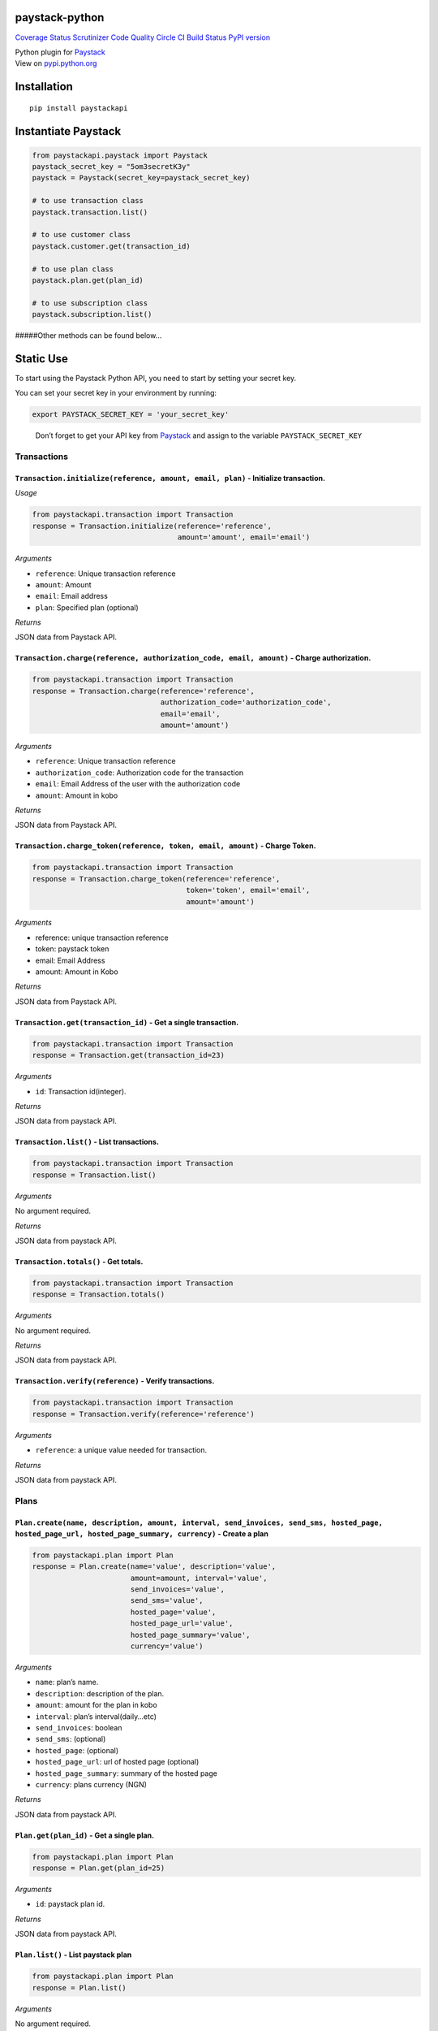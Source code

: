 paystack-python
===============

`Coverage
Status <https://coveralls.io/github/andela-sjames/paystack-python?branch=master>`__
`Scrutinizer Code
Quality <https://scrutinizer-ci.com/g/andela-sjames/paystack-python/?branch=master>`__
`Circle CI <https://img.shields.io/badge/license-MIT-blue.svg>`__ `Build
Status <https://travis-ci.org/andela-sjames/paystack-python>`__ `PyPI
version <https://badge.fury.io/py/paystackapi>`__

| Python plugin for `Paystack <https://paystack.com/>`__
| View on `pypi.python.org <https://pypi.python.org/pypi/paystackapi>`__

Installation
============

::

   pip install paystackapi

Instantiate Paystack
====================

.. code:: python

   from paystackapi.paystack import Paystack
   paystack_secret_key = "5om3secretK3y"  
   paystack = Paystack(secret_key=paystack_secret_key)  

   # to use transaction class  
   paystack.transaction.list()  

   # to use customer class  
   paystack.customer.get(transaction_id)  

   # to use plan class  
   paystack.plan.get(plan_id)  

   # to use subscription class  
   paystack.subscription.list()  

#####Other methods can be found below…

Static Use
==========

To start using the Paystack Python API, you need to start by setting
your secret key.

You can set your secret key in your environment by running:

.. code:: bash

   export PAYSTACK_SECRET_KEY = 'your_secret_key'

..

   Don’t forget to get your API key from
   `Paystack <https://paystack.com/>`__ and assign to the variable
   ``PAYSTACK_SECRET_KEY``

Transactions
------------

``Transaction.initialize(reference, amount, email, plan)`` - Initialize transaction.
''''''''''''''''''''''''''''''''''''''''''''''''''''''''''''''''''''''''''''''''''''

*Usage*

.. code:: python

   from paystackapi.transaction import Transaction
   response = Transaction.initialize(reference='reference', 
                                     amount='amount', email='email')

*Arguments*

-  ``reference``: Unique transaction reference
-  ``amount``: Amount
-  ``email``: Email address
-  ``plan``: Specified plan (optional)

*Returns*

JSON data from Paystack API.

``Transaction.charge(reference, authorization_code, email, amount)`` - Charge authorization.
''''''''''''''''''''''''''''''''''''''''''''''''''''''''''''''''''''''''''''''''''''''''''''

.. code:: python

   from paystackapi.transaction import Transaction
   response = Transaction.charge(reference='reference', 
                                 authorization_code='authorization_code',
                                 email='email',
                                 amount='amount')

*Arguments*

-  ``reference``: Unique transaction reference
-  ``authorization_code``: Authorization code for the transaction
-  ``email``: Email Address of the user with the authorization code
-  ``amount``: Amount in kobo

*Returns*

JSON data from Paystack API.

``Transaction.charge_token(reference, token, email, amount)`` - Charge Token.
'''''''''''''''''''''''''''''''''''''''''''''''''''''''''''''''''''''''''''''

.. code:: python

   from paystackapi.transaction import Transaction
   response = Transaction.charge_token(reference='reference',
                                       token='token', email='email',
                                       amount='amount')

*Arguments*

-  reference: unique transaction reference
-  token: paystack token
-  email: Email Address
-  amount: Amount in Kobo

*Returns*

JSON data from Paystack API.

``Transaction.get(transaction_id)`` - Get a single transaction.
'''''''''''''''''''''''''''''''''''''''''''''''''''''''''''''''

.. code:: python

   from paystackapi.transaction import Transaction
   response = Transaction.get(transaction_id=23)

*Arguments*

-  ``id``: Transaction id(integer).

*Returns*

JSON data from paystack API.

``Transaction.list()`` - List transactions.
'''''''''''''''''''''''''''''''''''''''''''

.. code:: python

   from paystackapi.transaction import Transaction
   response = Transaction.list()

*Arguments*

No argument required.

*Returns*

JSON data from paystack API.

``Transaction.totals()`` - Get totals.
''''''''''''''''''''''''''''''''''''''

.. code:: python

   from paystackapi.transaction import Transaction
   response = Transaction.totals()

*Arguments*

No argument required.

*Returns*

JSON data from paystack API.

``Transaction.verify(reference)`` - Verify transactions.
''''''''''''''''''''''''''''''''''''''''''''''''''''''''

.. code:: python

   from paystackapi.transaction import Transaction
   response = Transaction.verify(reference='reference')

*Arguments*

-  ``reference``: a unique value needed for transaction.

*Returns*

JSON data from paystack API.

Plans
-----

``Plan.create(name, description, amount, interval, send_invoices, send_sms, hosted_page, hosted_page_url, hosted_page_summary, currency)`` - Create a plan
''''''''''''''''''''''''''''''''''''''''''''''''''''''''''''''''''''''''''''''''''''''''''''''''''''''''''''''''''''''''''''''''''''''''''''''''''''''''''

.. code:: python

   from paystackapi.plan import Plan  
   response = Plan.create(name='value', description='value', 
                          amount=amount, interval='value', 
                          send_invoices='value', 
                          send_sms='value',
                          hosted_page='value', 
                          hosted_page_url='value',
                          hosted_page_summary='value', 
                          currency='value')

*Arguments*

-  ``name``: plan’s name.
-  ``description``: description of the plan.
-  ``amount``: amount for the plan in kobo
-  ``interval``: plan’s interval(daily…etc)
-  ``send_invoices``: boolean
-  ``send_sms``: (optional)
-  ``hosted_page``: (optional)
-  ``hosted_page_url``: url of hosted page (optional)
-  ``hosted_page_summary``: summary of the hosted page
-  ``currency``: plans currency (NGN)

*Returns*

JSON data from paystack API.

``Plan.get(plan_id)`` - Get a single plan.
''''''''''''''''''''''''''''''''''''''''''

.. code:: python

   from paystackapi.plan import Plan  
   response = Plan.get(plan_id=25)

*Arguments*

-  ``id``: paystack plan id.

*Returns*

JSON data from paystack API.

``Plan.list()`` - List paystack plan
''''''''''''''''''''''''''''''''''''

.. code:: python

   from paystackapi.plan import Plan  
   response = Plan.list()

*Arguments*

No argument required.

*Returns*

JSON data from paystack API.

``Plan.update(plan_id=88, name=None, description=None, amount=None, interval=None, send_invoices=None, send_sms=None, hosted_page=None, hosted_page_url=None, hosted_page_summary=None, currency=None)`` - Update paystack plan
'''''''''''''''''''''''''''''''''''''''''''''''''''''''''''''''''''''''''''''''''''''''''''''''''''''''''''''''''''''''''''''''''''''''''''''''''''''''''''''''''''''''''''''''''''''''''''''''''''''''''''''''''''''''''''''''

.. code:: python

   from paystackapi.plan import Plan  
   response = Plan.update(plan_id=23, name=None, description=None,
                          amount=None, interval=None,
                          send_invoices=None, send_sms=None,
                          hosted_page=None, hosted_page_url=None,
                          hosted_page_summary=None, currency=None)

*Arguments*

-  ``plan_id``: plan identity number.
-  ``name``: name of plan
-  ``description``: plan description(optional)
-  ``amount``: plan amount in Kobo
-  ``interval``: plan interval9(monthly, yearly, quarterly…etc)
-  ``send_invoice``: (optional)
-  ``send_sms``: (optional)
-  ``hosted_page``: (optional)
-  ``hosted_page_url``: (optional)
-  ``hosted_page_summary``: (optional)
-  ``currency``: Naira in kobo(NGN)

*Returns*

JSON data from paystack API.

Customers
---------

``Customer.create(first_name, last_name, email, phone)`` - Create customer
''''''''''''''''''''''''''''''''''''''''''''''''''''''''''''''''''''''''''

.. code:: python

   from paystackapi.customer import Customer  
   response = Customer.create(first_name='first_name', 
                              last_name='last_name',
                              email='email', phone='phone')

*Arguments*

-  ``first_name``: customer’s first name.
-  ``last_name``: customer’s last name.
-  ``email``: customer’s email address.
-  ``phone``: customer’s phone number.

*Returns*

JSON data from paystack API.

``Customer.get(customer_id)`` - Get customers by id
'''''''''''''''''''''''''''''''''''''''''''''''''''

.. code:: python

   from paystackapi.customer import Customer  
   response = Customer.get(customer_id=24)

*Arguments*

-  ``id``: paystack customer id

*Returns*

JSON data from paystack API.

``Customer.list()`` - List paystack customers
'''''''''''''''''''''''''''''''''''''''''''''

.. code:: python

   from paystackapi.customer import Customer  
   response = Customer.list()

*Arguments*

No argument required.

*Returns*

JSON data from paystack API.

``Customer.update(customer_id, first_name=None, last_name=None, email=None, phone=None)`` - Update paystack customer data by id.
''''''''''''''''''''''''''''''''''''''''''''''''''''''''''''''''''''''''''''''''''''''''''''''''''''''''''''''''''''''''''''''''

.. code:: python

   from paystackapi.customer import Customer  
   response = Customer.update(customer_id=24, first_name=None, 
                              last_name=None, email=None, 
                              phone=None)

*Arguments* - ``customer_id``: paystack customer id. - ``first_name``:
customer’s first name(optional). - ``last_name``: customer’s last
name(optional). - ``email``: customer’s email address(optional). -
``phone``: customer’s phone number(optional).

*Returns*

JSON data from paystack API.

Subscription
------------

``Subscription.create(customer, plan, authorization, start_date)`` - Create subscription.
'''''''''''''''''''''''''''''''''''''''''''''''''''''''''''''''''''''''''''''''''''''''''

.. code:: python

   from paystackapi.subscription import Subscription
   response = Subscription.create(customer='CUS_xnxdt6s1zg1f4nx', 
                                  plan='Pln_2yudUnIds2p', 
                                  authorization='34', 
                                  start_date=None)

*Arguments* - ``customer``: Customer’s email address or customer code. -
``plan``: Plan code. - ``authorization``: customers authorization code.
- ``start_date``: the date for the first debit. (ISO 8601 format)

*Returns*

JSON data from paystack API.

``Subscription.fetch(subscription_id)`` - Fetch subscription.
'''''''''''''''''''''''''''''''''''''''''''''''''''''''''''''

.. code:: python

   from paystackapi.subscription import Subscription
   response = Subscription.fetch(subscription_id=4033)

*Arguments* - ``subscription_id``: subscription id.

*Returns*

JSON data from paystack API.

``Subscription.list()`` - List subscriptions.
'''''''''''''''''''''''''''''''''''''''''''''

.. code:: python

   from paystackapi.subscription import Subscription
   response = Subscription.list()

*Arguments*

No argument required.

*Returns*

JSON data from paystack API.

``Subscription.disable(code="SUB_vsyqdmlzble3uii",token="d7gofp6yppn3qz7")`` - Disable subscriptions.
'''''''''''''''''''''''''''''''''''''''''''''''''''''''''''''''''''''''''''''''''''''''''''''''''''''

.. code:: python

   from paystackapi.subscription import Subscription
   response = Subscription.disable(code="SUB_vsyqdmlzble3uii", 
                                   token="d7gofp6yppn3qz7")

*Arguments*

*Arguments* - ``code``: Subscription code. - ``token``: Email token.

*Returns*

JSON data from paystack API.

``Subscription.enable(code="SUB_vsyqdmlzble3uii",token="d7gofp6yppn3qz7")`` - Enable subscriptions.
'''''''''''''''''''''''''''''''''''''''''''''''''''''''''''''''''''''''''''''''''''''''''''''''''''

.. code:: python

   from paystackapi.subscription import Subscription
   response = Subscription.enable(code="SUB_vsyqdmlzble3uii", 
                                   token="d7gofp6yppn3qz7")

*Arguments* - ``code``: Subscription code. - ``token``: Email token.

*Returns*

JSON data from paystack API.


Miscellaneous
-------------

``Misc.list_banks()`` - List Banks
'''''''''''''''''''''''''''''''''''''''''''''''''''''''''''''''''''''''''''''''''''''''''''''''''''

.. code:: python

   from paystackapi.misc import Misc
   response = Misc.list_banks()

*Returns*

JSON data from paystack API.